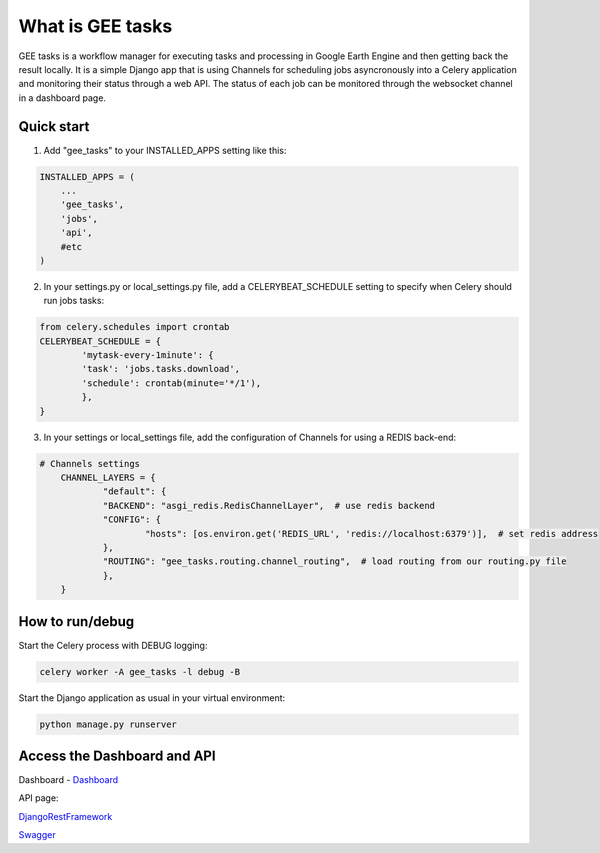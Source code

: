 =================
What is GEE tasks
=================

GEE tasks is a workflow manager for executing tasks and processing
in Google Earth Engine and then getting back the result locally.
It is a simple Django app that is using Channels for scheduling jobs
asyncronously into a Celery application and monitoring their status
through a web API.
The status of each job can be monitored through the websocket channel
in a dashboard page.

Quick start
-----------

1. Add "gee_tasks" to your INSTALLED_APPS setting like this::

.. code-block:: python

    INSTALLED_APPS = (
        ...
        'gee_tasks',
        'jobs',
        'api',
        #etc
    )
    
2. In your settings.py or local_settings.py file, add a CELERYBEAT_SCHEDULE
   setting to specify when Celery should run jobs tasks::

.. code-block:: python

	from celery.schedules import crontab
	CELERYBEAT_SCHEDULE = {
		'mytask-every-1minute': {
	    	'task': 'jobs.tasks.download',
	    	'schedule': crontab(minute='*/1'),
		},
	}

3. In your settings or local_settings file, add the configuration of Channels for
   using a REDIS back-end:

.. code-block:: python

    # Channels settings
	CHANNEL_LAYERS = {
		"default": {
	    	"BACKEND": "asgi_redis.RedisChannelLayer",  # use redis backend
	       	"CONFIG": {
	        	"hosts": [os.environ.get('REDIS_URL', 'redis://localhost:6379')],  # set redis address
	       	},
	       	"ROUTING": "gee_tasks.routing.channel_routing",  # load routing from our routing.py file
		},
	}

How to run/debug
----------------

Start the Celery process with DEBUG logging:

.. code-block:: console

    celery worker -A gee_tasks -l debug -B

Start the Django application as usual in your virtual environment:

.. code-block:: console

    python manage.py runserver

Access the Dashboard and API
----------------------------

Dashboard - `Dashboard`_ 

.. _Dashboard: http://localhost:8000/dashboard/

API page:

`DjangoRestFramework`_ 

.. _DjangoRestFramework: http://localhost:8000/api/

`Swagger`_ 

.. _Swagger: http://localhost:8000/api/docs/